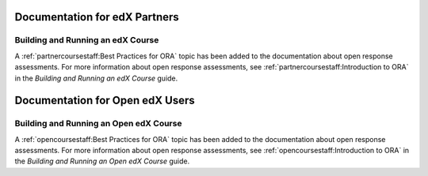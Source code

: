 ==================================
Documentation for edX Partners
==================================

Building and Running an edX Course
**********************************

A :ref:`partnercoursestaff:Best Practices for ORA` topic has been added to the
documentation about open response assessments. For more information about open
response assessments, see :ref:`partnercoursestaff:Introduction to ORA` in the
*Building and Running an edX Course* guide.

==================================
Documentation for Open edX Users
==================================

Building and Running an Open edX Course
****************************************

A :ref:`opencoursestaff:Best Practices for ORA` topic has been added to the
documentation about open response assessments. For more information about open
response assessments, see :ref:`opencoursestaff:Introduction to ORA` in the
*Building and Running an Open edX Course* guide.
